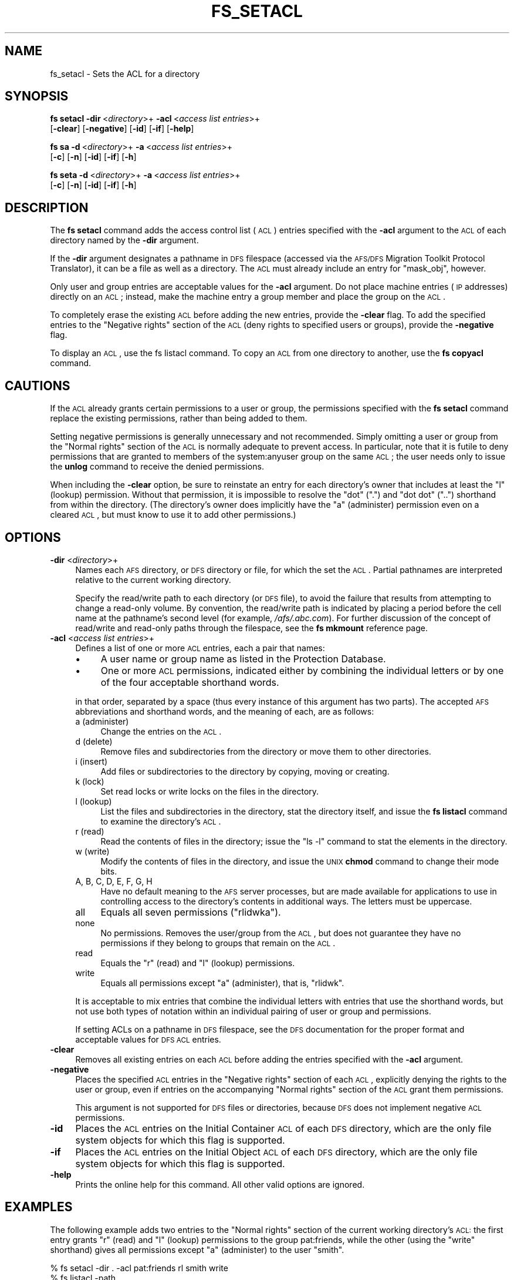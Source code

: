 .\" Automatically generated by Pod::Man 2.23 (Pod::Simple 3.14)
.\"
.\" Standard preamble:
.\" ========================================================================
.de Sp \" Vertical space (when we can't use .PP)
.if t .sp .5v
.if n .sp
..
.de Vb \" Begin verbatim text
.ft CW
.nf
.ne \\$1
..
.de Ve \" End verbatim text
.ft R
.fi
..
.\" Set up some character translations and predefined strings.  \*(-- will
.\" give an unbreakable dash, \*(PI will give pi, \*(L" will give a left
.\" double quote, and \*(R" will give a right double quote.  \*(C+ will
.\" give a nicer C++.  Capital omega is used to do unbreakable dashes and
.\" therefore won't be available.  \*(C` and \*(C' expand to `' in nroff,
.\" nothing in troff, for use with C<>.
.tr \(*W-
.ds C+ C\v'-.1v'\h'-1p'\s-2+\h'-1p'+\s0\v'.1v'\h'-1p'
.ie n \{\
.    ds -- \(*W-
.    ds PI pi
.    if (\n(.H=4u)&(1m=24u) .ds -- \(*W\h'-12u'\(*W\h'-12u'-\" diablo 10 pitch
.    if (\n(.H=4u)&(1m=20u) .ds -- \(*W\h'-12u'\(*W\h'-8u'-\"  diablo 12 pitch
.    ds L" ""
.    ds R" ""
.    ds C` ""
.    ds C' ""
'br\}
.el\{\
.    ds -- \|\(em\|
.    ds PI \(*p
.    ds L" ``
.    ds R" ''
'br\}
.\"
.\" Escape single quotes in literal strings from groff's Unicode transform.
.ie \n(.g .ds Aq \(aq
.el       .ds Aq '
.\"
.\" If the F register is turned on, we'll generate index entries on stderr for
.\" titles (.TH), headers (.SH), subsections (.SS), items (.Ip), and index
.\" entries marked with X<> in POD.  Of course, you'll have to process the
.\" output yourself in some meaningful fashion.
.ie \nF \{\
.    de IX
.    tm Index:\\$1\t\\n%\t"\\$2"
..
.    nr % 0
.    rr F
.\}
.el \{\
.    de IX
..
.\}
.\"
.\" Accent mark definitions (@(#)ms.acc 1.5 88/02/08 SMI; from UCB 4.2).
.\" Fear.  Run.  Save yourself.  No user-serviceable parts.
.    \" fudge factors for nroff and troff
.if n \{\
.    ds #H 0
.    ds #V .8m
.    ds #F .3m
.    ds #[ \f1
.    ds #] \fP
.\}
.if t \{\
.    ds #H ((1u-(\\\\n(.fu%2u))*.13m)
.    ds #V .6m
.    ds #F 0
.    ds #[ \&
.    ds #] \&
.\}
.    \" simple accents for nroff and troff
.if n \{\
.    ds ' \&
.    ds ` \&
.    ds ^ \&
.    ds , \&
.    ds ~ ~
.    ds /
.\}
.if t \{\
.    ds ' \\k:\h'-(\\n(.wu*8/10-\*(#H)'\'\h"|\\n:u"
.    ds ` \\k:\h'-(\\n(.wu*8/10-\*(#H)'\`\h'|\\n:u'
.    ds ^ \\k:\h'-(\\n(.wu*10/11-\*(#H)'^\h'|\\n:u'
.    ds , \\k:\h'-(\\n(.wu*8/10)',\h'|\\n:u'
.    ds ~ \\k:\h'-(\\n(.wu-\*(#H-.1m)'~\h'|\\n:u'
.    ds / \\k:\h'-(\\n(.wu*8/10-\*(#H)'\z\(sl\h'|\\n:u'
.\}
.    \" troff and (daisy-wheel) nroff accents
.ds : \\k:\h'-(\\n(.wu*8/10-\*(#H+.1m+\*(#F)'\v'-\*(#V'\z.\h'.2m+\*(#F'.\h'|\\n:u'\v'\*(#V'
.ds 8 \h'\*(#H'\(*b\h'-\*(#H'
.ds o \\k:\h'-(\\n(.wu+\w'\(de'u-\*(#H)/2u'\v'-.3n'\*(#[\z\(de\v'.3n'\h'|\\n:u'\*(#]
.ds d- \h'\*(#H'\(pd\h'-\w'~'u'\v'-.25m'\f2\(hy\fP\v'.25m'\h'-\*(#H'
.ds D- D\\k:\h'-\w'D'u'\v'-.11m'\z\(hy\v'.11m'\h'|\\n:u'
.ds th \*(#[\v'.3m'\s+1I\s-1\v'-.3m'\h'-(\w'I'u*2/3)'\s-1o\s+1\*(#]
.ds Th \*(#[\s+2I\s-2\h'-\w'I'u*3/5'\v'-.3m'o\v'.3m'\*(#]
.ds ae a\h'-(\w'a'u*4/10)'e
.ds Ae A\h'-(\w'A'u*4/10)'E
.    \" corrections for vroff
.if v .ds ~ \\k:\h'-(\\n(.wu*9/10-\*(#H)'\s-2\u~\d\s+2\h'|\\n:u'
.if v .ds ^ \\k:\h'-(\\n(.wu*10/11-\*(#H)'\v'-.4m'^\v'.4m'\h'|\\n:u'
.    \" for low resolution devices (crt and lpr)
.if \n(.H>23 .if \n(.V>19 \
\{\
.    ds : e
.    ds 8 ss
.    ds o a
.    ds d- d\h'-1'\(ga
.    ds D- D\h'-1'\(hy
.    ds th \o'bp'
.    ds Th \o'LP'
.    ds ae ae
.    ds Ae AE
.\}
.rm #[ #] #H #V #F C
.\" ========================================================================
.\"
.IX Title "FS_SETACL 1"
.TH FS_SETACL 1 "2011-09-06" "OpenAFS" "AFS Command Reference"
.\" For nroff, turn off justification.  Always turn off hyphenation; it makes
.\" way too many mistakes in technical documents.
.if n .ad l
.nh
.SH "NAME"
fs_setacl \- Sets the ACL for a directory
.SH "SYNOPSIS"
.IX Header "SYNOPSIS"
\&\fBfs setacl\fR \fB\-dir\fR\ <\fIdirectory\fR>+ \fB\-acl\fR\ <\fIaccess\ list\ entries\fR>+
    [\fB\-clear\fR] [\fB\-negative\fR] [\fB\-id\fR] [\fB\-if\fR] [\fB\-help\fR]
.PP
\&\fBfs sa\fR \fB\-d\fR\ <\fIdirectory\fR>+ \fB\-a\fR\ <\fIaccess\ list\ entries\fR>+
    [\fB\-c\fR] [\fB\-n\fR] [\fB\-id\fR] [\fB\-if\fR] [\fB\-h\fR]
.PP
\&\fBfs seta\fR \fB\-d\fR\ <\fIdirectory\fR>+ \fB\-a\fR\ <\fIaccess\ list\ entries\fR>+
    [\fB\-c\fR] [\fB\-n\fR] [\fB\-id\fR] [\fB\-if\fR] [\fB\-h\fR]
.SH "DESCRIPTION"
.IX Header "DESCRIPTION"
The \fBfs setacl\fR command adds the access control list (\s-1ACL\s0) entries
specified with the \fB\-acl\fR argument to the \s-1ACL\s0 of each directory named by
the \fB\-dir\fR argument.
.PP
If the \fB\-dir\fR argument designates a pathname in \s-1DFS\s0 filespace (accessed
via the \s-1AFS/DFS\s0 Migration Toolkit Protocol Translator), it can be a file
as well as a directory. The \s-1ACL\s0 must already include an entry for
\&\f(CW\*(C`mask_obj\*(C'\fR, however.
.PP
Only user and group entries are acceptable values for the \fB\-acl\fR
argument. Do not place machine entries (\s-1IP\s0 addresses) directly on an \s-1ACL\s0;
instead, make the machine entry a group member and place the group on the
\&\s-1ACL\s0.
.PP
To completely erase the existing \s-1ACL\s0 before adding the new entries,
provide the \fB\-clear\fR flag. To add the specified entries to the \f(CW\*(C`Negative
rights\*(C'\fR section of the \s-1ACL\s0 (deny rights to specified users or groups),
provide the \fB\-negative\fR flag.
.PP
To display an \s-1ACL\s0, use the fs listacl command. To copy an \s-1ACL\s0 from one
directory to another, use the \fBfs copyacl\fR command.
.SH "CAUTIONS"
.IX Header "CAUTIONS"
If the \s-1ACL\s0 already grants certain permissions to a user or group, the
permissions specified with the \fBfs setacl\fR command replace the existing
permissions, rather than being added to them.
.PP
Setting negative permissions is generally unnecessary and not
recommended. Simply omitting a user or group from the \f(CW\*(C`Normal rights\*(C'\fR
section of the \s-1ACL\s0 is normally adequate to prevent access. In particular,
note that it is futile to deny permissions that are granted to members of
the system:anyuser group on the same \s-1ACL\s0; the user needs only to issue the
\&\fBunlog\fR command to receive the denied permissions.
.PP
When including the \fB\-clear\fR option, be sure to reinstate an entry for
each directory's owner that includes at least the \f(CW\*(C`l\*(C'\fR (lookup)
permission. Without that permission, it is impossible to resolve the \*(L"dot\*(R"
(\f(CW\*(C`.\*(C'\fR) and \*(L"dot dot\*(R" (\f(CW\*(C`..\*(C'\fR) shorthand from within the directory. (The
directory's owner does implicitly have the \f(CW\*(C`a\*(C'\fR (administer) permission
even on a cleared \s-1ACL\s0, but must know to use it to add other permissions.)
.SH "OPTIONS"
.IX Header "OPTIONS"
.IP "\fB\-dir\fR <\fIdirectory\fR>+" 4
.IX Item "-dir <directory>+"
Names each \s-1AFS\s0 directory, or \s-1DFS\s0 directory or file, for which the set the
\&\s-1ACL\s0. Partial pathnames are interpreted relative to the current working
directory.
.Sp
Specify the read/write path to each directory (or \s-1DFS\s0 file), to avoid the
failure that results from attempting to change a read-only volume. By
convention, the read/write path is indicated by placing a period before
the cell name at the pathname's second level (for example,
\&\fI/afs/.abc.com\fR). For further discussion of the concept of read/write and
read-only paths through the filespace, see the \fBfs mkmount\fR reference
page.
.IP "\fB\-acl\fR <\fIaccess list entries\fR>+" 4
.IX Item "-acl <access list entries>+"
Defines a list of one or more \s-1ACL\s0 entries, each a pair that names:
.RS 4
.IP "\(bu" 4
A user name or group name as listed in the Protection Database.
.IP "\(bu" 4
One or more \s-1ACL\s0 permissions, indicated either by combining the individual
letters or by one of the four acceptable shorthand words.
.RE
.RS 4
.Sp
in that order, separated by a space (thus every instance of this argument
has two parts). The accepted \s-1AFS\s0 abbreviations and shorthand words, and
the meaning of each, are as follows:
.IP "a (administer)" 4
.IX Item "a (administer)"
Change the entries on the \s-1ACL\s0.
.IP "d (delete)" 4
.IX Item "d (delete)"
Remove files and subdirectories from the directory or move them to other
directories.
.IP "i (insert)" 4
.IX Item "i (insert)"
Add files or subdirectories to the directory by copying, moving or
creating.
.IP "k (lock)" 4
.IX Item "k (lock)"
Set read locks or write locks on the files in the directory.
.IP "l (lookup)" 4
.IX Item "l (lookup)"
List the files and subdirectories in the directory, stat the directory
itself, and issue the \fBfs listacl\fR command to examine the directory's
\&\s-1ACL\s0.
.IP "r (read)" 4
.IX Item "r (read)"
Read the contents of files in the directory; issue the \f(CW\*(C`ls \-l\*(C'\fR command to
stat the elements in the directory.
.IP "w (write)" 4
.IX Item "w (write)"
Modify the contents of files in the directory, and issue the \s-1UNIX\s0 \fBchmod\fR
command to change their mode bits.
.IP "A, B, C, D, E, F, G, H" 4
.IX Item "A, B, C, D, E, F, G, H"
Have no default meaning to the \s-1AFS\s0 server processes, but are made
available for applications to use in controlling access to the directory's
contents in additional ways. The letters must be uppercase.
.IP "all" 4
.IX Item "all"
Equals all seven permissions (\f(CW\*(C`rlidwka\*(C'\fR).
.IP "none" 4
.IX Item "none"
No permissions. Removes the user/group from the \s-1ACL\s0, but does not
guarantee they have no permissions if they belong to groups that remain on
the \s-1ACL\s0.
.IP "read" 4
.IX Item "read"
Equals the \f(CW\*(C`r\*(C'\fR (read) and \f(CW\*(C`l\*(C'\fR (lookup) permissions.
.IP "write" 4
.IX Item "write"
Equals all permissions except \f(CW\*(C`a\*(C'\fR (administer), that is, \f(CW\*(C`rlidwk\*(C'\fR.
.RE
.RS 4
.Sp
It is acceptable to mix entries that combine the individual letters with
entries that use the shorthand words, but not use both types of notation
within an individual pairing of user or group and permissions.
.Sp
If setting ACLs on a pathname in \s-1DFS\s0 filespace, see the \s-1DFS\s0 documentation
for the proper format and acceptable values for \s-1DFS\s0 \s-1ACL\s0 entries.
.RE
.IP "\fB\-clear\fR" 4
.IX Item "-clear"
Removes all existing entries on each \s-1ACL\s0 before adding the entries
specified with the \fB\-acl\fR argument.
.IP "\fB\-negative\fR" 4
.IX Item "-negative"
Places the specified \s-1ACL\s0 entries in the \f(CW\*(C`Negative rights\*(C'\fR section of each
\&\s-1ACL\s0, explicitly denying the rights to the user or group, even if entries
on the accompanying \f(CW\*(C`Normal rights\*(C'\fR section of the \s-1ACL\s0 grant them
permissions.
.Sp
This argument is not supported for \s-1DFS\s0 files or directories, because \s-1DFS\s0
does not implement negative \s-1ACL\s0 permissions.
.IP "\fB\-id\fR" 4
.IX Item "-id"
Places the \s-1ACL\s0 entries on the Initial Container \s-1ACL\s0 of each \s-1DFS\s0 directory,
which are the only file system objects for which this flag is supported.
.IP "\fB\-if\fR" 4
.IX Item "-if"
Places the \s-1ACL\s0 entries on the Initial Object \s-1ACL\s0 of each \s-1DFS\s0 directory,
which are the only file system objects for which this flag is supported.
.IP "\fB\-help\fR" 4
.IX Item "-help"
Prints the online help for this command. All other valid options are
ignored.
.SH "EXAMPLES"
.IX Header "EXAMPLES"
The following example adds two entries to the \f(CW\*(C`Normal rights\*(C'\fR section of
the current working directory's \s-1ACL:\s0 the first entry grants \f(CW\*(C`r\*(C'\fR (read)
and \f(CW\*(C`l\*(C'\fR (lookup) permissions to the group pat:friends, while the other
(using the \f(CW\*(C`write\*(C'\fR shorthand) gives all permissions except \f(CW\*(C`a\*(C'\fR
(administer) to the user \f(CW\*(C`smith\*(C'\fR.
.PP
.Vb 1
\&   % fs setacl \-dir . \-acl pat:friends rl smith write
\&
\&   % fs listacl \-path .
\&   Access list for . is
\&   Normal rights:
\&      pat:friends rl
\&      smith rlidwk
.Ve
.PP
The following example includes the \fB\-clear\fR flag, which removes the
existing permissions (as displayed with the \fBfs listacl\fR command) from
the current working directory's \fIreports\fR subdirectory and replaces them
with a new set.
.PP
.Vb 9
\&   % fs listacl \-dir reports
\&   Access list for reports is
\&   Normal rights:
\&      system:authuser rl
\&      pat:friends rlid
\&      smith rlidwk
\&      pat rlidwka
\&   Negative rights:
\&      terry rl
\&
\&   % fs setacl \-clear \-dir reports \-acl pat all smith write system:anyuser rl
\&
\&   % fs listacl \-dir reports
\&   Access list for reports is
\&   Normal rights:
\&      system:anyuser rl
\&      smith rlidwk
\&      pat rlidwka
.Ve
.PP
The following example use the \fB\-dir\fR and \fB\-acl\fR switches because it sets
the \s-1ACL\s0 for more than one directory (both the current working directory
and its \fIpublic\fR subdirectory).
.PP
.Vb 1
\&   % fs setacl \-dir . public \-acl pat:friends rli
\&
\&   % fs listacl \-path . public
\&   Access list for . is
\&   Normal rights:
\&      pat rlidwka
\&      pat:friends rli
\&   Access list for public is
\&   Normal rights:
\&      pat rlidwka
\&      pat:friends rli
.Ve
.SH "PRIVILEGE REQUIRED"
.IX Header "PRIVILEGE REQUIRED"
The issuer must have the \f(CW\*(C`a\*(C'\fR (administer) permission on the directory's
\&\s-1ACL\s0, a member of the system:administrators group, or, as a special case,
must be the \s-1UID\s0 owner of the top-level directory of the volume containing
this directory.  The last provision allows the \s-1UID\s0 owner of a volume to
repair accidental \s-1ACL\s0 errors without requiring intervention by a member of
system:administrators.
.PP
Earlier versions of OpenAFS also extended implicit administer permission
to the owner of any directory.  In current versions of OpenAFS, only the
owner of the top-level directory of the volume has this special
permission.
.SH "SEE ALSO"
.IX Header "SEE ALSO"
\&\fIfs_copyacl\fR\|(1),
\&\fIfs_listacl\fR\|(1),
\&\fIfs_mkmount\fR\|(1)
.SH "COPYRIGHT"
.IX Header "COPYRIGHT"
\&\s-1IBM\s0 Corporation 2000. <http://www.ibm.com/> All Rights Reserved.
.PP
This documentation is covered by the \s-1IBM\s0 Public License Version 1.0.  It was
converted from \s-1HTML\s0 to \s-1POD\s0 by software written by Chas Williams and Russ
Allbery, based on work by Alf Wachsmann and Elizabeth Cassell.
